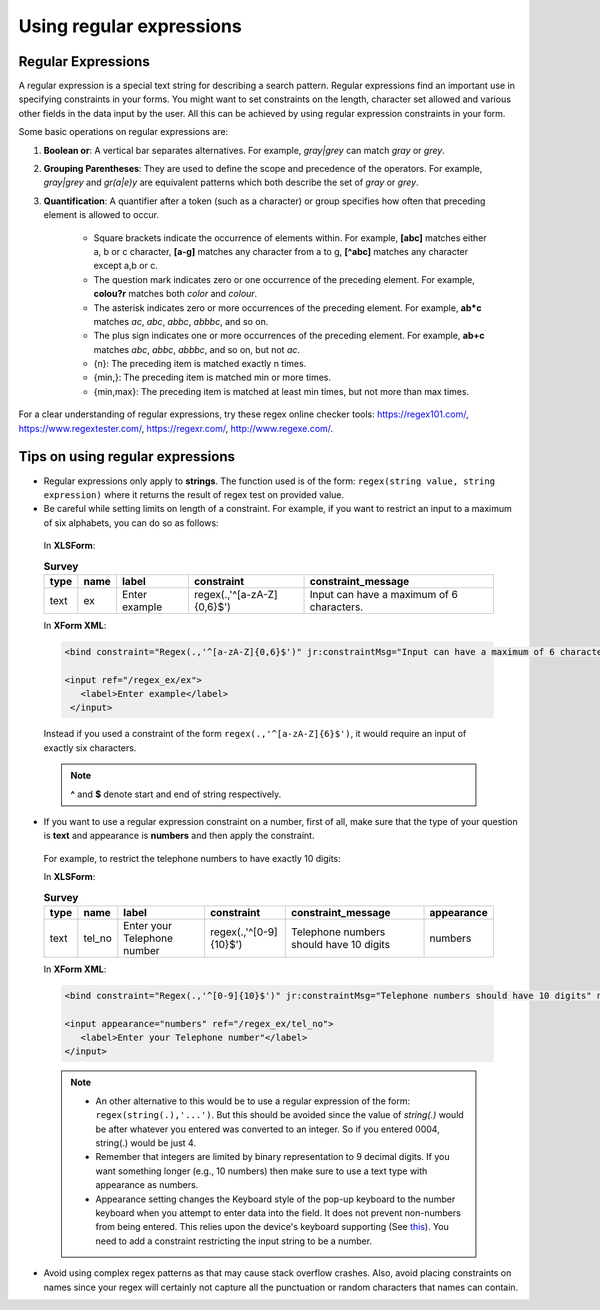 Using regular expressions
============================

.. _regex:

Regular Expressions
---------------------

A regular expression is a special text string for describing a search pattern. Regular expressions find an important use in specifying constraints in your forms. You might want to set constraints on the length, character set allowed and various other fields in the data input by the user. All this can be achieved by using regular expression constraints in your form.

Some basic operations on regular expressions are:

1. **Boolean or**: A vertical bar separates alternatives. For example, *gray|grey* can match *gray* or *grey*. 
2. **Grouping Parentheses**: They are used to define the scope and precedence of the operators. For example, *gray|grey* and *gr(a|e)y* are equivalent patterns which both describe the set of *gray* or *grey*.
3. **Quantification**: A quantifier after a token (such as a character) or group specifies how often that preceding element is allowed to occur. 

    - Square brackets indicate the occurrence of elements within. For example, **[abc]** matches either a, b or c character, **[a-g]** matches any character from a to g, **[^abc]** matches any character except a,b or c.
    - The question mark indicates zero or one occurrence of the preceding element. For example, **colou?r** matches both *color* and *colour*.
    - The asterisk indicates zero or more occurrences of the preceding element. For example, **ab*c** matches *ac*, *abc*, *abbc*, *abbbc*, and so on.
    - The plus sign indicates one or more occurrences of the preceding element. For example, **ab+c** matches *abc*, *abbc*, *abbbc*, and so on, but not *ac*.
    - {n}: The preceding item is matched exactly n times. 
    - {min,}:	The preceding item is matched min or more times. 
    - {min,max}: The preceding item is matched at least min times, but not more than max times. 


For a clear understanding of regular expressions, try these regex online checker tools: https://regex101.com/, https://www.regextester.com/, https://regexr.com/, http://www.regexe.com/.

.. _tips-on-regex:

Tips on using regular expressions
----------------------------------

- Regular expressions only apply to **strings**. The function used is of the form: ``regex(string value, string expression)`` where it returns the result of regex test on provided value. 

- Be careful while setting limits on length of a constraint.
  For example, if you want to restrict an input to a maximum of six alphabets, you can do so as follows:

 In **XLSForm**:

 .. csv-table:: **Survey**
   :header: "type", "name", "label", "constraint", "constraint_message"
   :widths: auto

   "text", "ex", "Enter example", "regex(.,'^[a-zA-Z]{0,6}$')", "Input can have a maximum of 6 characters."

 In **XForm XML**:

 .. code-block:: xml

   <bind constraint="Regex(.,'^[a-zA-Z]{0,6}$')" jr:constraintMsg="Input can have a maximum of 6 characters." nodeset="/regex_ex/ex" type="string"/>

   <input ref="/regex_ex/ex">
      <label>Enter example</label>
    </input>

 Instead if you used a constraint of the form ``regex(.,'^[a-zA-Z]{6}$')``, it would require an input of exactly six characters.

 .. note::

   **^**  and **$** denote start and end of string respectively.

- If you want to use a regular expression constraint on a number, first of all, make sure that the type of your question is **text** and appearance is **numbers** and then apply the constraint. 

 For example, to restrict the telephone numbers to have exactly 10 digits:

 In **XLSForm**:

 .. csv-table:: **Survey**
   :header: "type", "name", "label", "constraint", "constraint_message", "appearance"
   :widths: auto

   "text", "tel_no", "Enter your Telephone number", "regex(.,'^[0-9]{10}$')", "Telephone numbers should have 10 digits", "numbers"

 In **XForm XML**:

 .. code-block:: xml
     
   <bind constraint="Regex(.,'^[0-9]{10}$')" jr:constraintMsg="Telephone numbers should have 10 digits" nodeset="/regex_ex/tel_no" type="string"/> 
   
   <input appearance="numbers" ref="/regex_ex/tel_no">
      <label>Enter your Telephone number"</label>
   </input>

 .. note::

   - An other alternative to this would be to use a regular expression of the form: ``regex(string(.),'...')``. But this should be avoided since the value of *string(.)* would be after whatever you entered was converted to an integer. So if you entered 0004, string(.) would be just 4.
   - Remember that integers are limited by binary representation to 9 decimal digits. If you want something longer (e.g., 10 numbers) then make sure to use a text type with appearance as numbers.  
   - Appearance setting changes the Keyboard style of the pop-up keyboard to the number keyboard when you attempt to enter data into the field. It does not prevent non-numbers from being entered. This relies upon the device's keyboard supporting (See `this <http://developer.android.com/reference/android/text/InputType.html#TYPE_NUMBER_FLAG_SIGNED>`_). You need to add a constraint restricting the input string to be a number. 

- Avoid using complex regex patterns as that may cause stack overflow crashes. Also, avoid placing constraints on names since your regex will certainly not capture all the punctuation or random characters that names can contain.  

